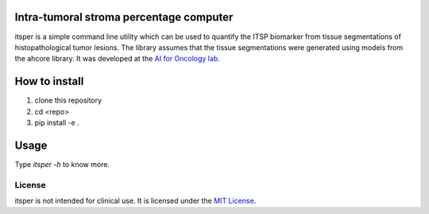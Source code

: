 Intra-tumoral stroma percentage computer
========================================

.. image:: https://github.com/NKI-AI/itsper/blob/main/assets/ITSP.png
   :alt: Illustration of outputs obtained on a TCGA breast resection using itsper

itsper is a simple command line utility which can be used to quantify the ITSP biomarker from tissue segmentations of histopathological tumor lesions. The library assumes that the tissue segmentations were generated using models from the ahcore library.
It was developed at the `AI for Oncology lab <https://aiforoncology.nl>`_.

How to install
==============
1. clone this repository
2. cd <repo>
3. pip install -e .

Usage
=====
Type `itsper -h` to know more.

License
-------

itsper is not intended for clinical use. It is licensed under the `MIT License <https://mit-license.org/>`_.
